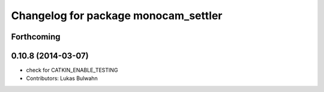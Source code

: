 ^^^^^^^^^^^^^^^^^^^^^^^^^^^^^^^^^^^^^
Changelog for package monocam_settler
^^^^^^^^^^^^^^^^^^^^^^^^^^^^^^^^^^^^^

Forthcoming
-----------

0.10.8 (2014-03-07)
-------------------
* check for CATKIN_ENABLE_TESTING
* Contributors: Lukas Bulwahn

